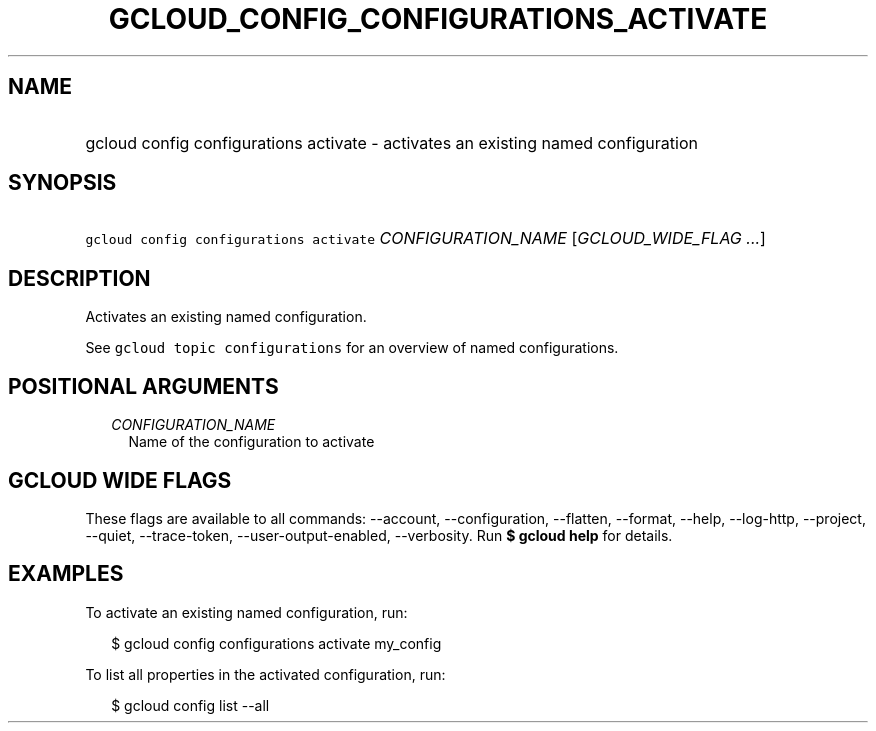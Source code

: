 
.TH "GCLOUD_CONFIG_CONFIGURATIONS_ACTIVATE" 1



.SH "NAME"
.HP
gcloud config configurations activate \- activates an existing named configuration



.SH "SYNOPSIS"
.HP
\f5gcloud config configurations activate\fR \fICONFIGURATION_NAME\fR [\fIGCLOUD_WIDE_FLAG\ ...\fR]



.SH "DESCRIPTION"

Activates an existing named configuration.

See \f5gcloud topic configurations\fR for an overview of named configurations.



.SH "POSITIONAL ARGUMENTS"

.RS 2m
.TP 2m
\fICONFIGURATION_NAME\fR
Name of the configuration to activate


.RE
.sp

.SH "GCLOUD WIDE FLAGS"

These flags are available to all commands: \-\-account, \-\-configuration,
\-\-flatten, \-\-format, \-\-help, \-\-log\-http, \-\-project, \-\-quiet,
\-\-trace\-token, \-\-user\-output\-enabled, \-\-verbosity. Run \fB$ gcloud
help\fR for details.



.SH "EXAMPLES"

To activate an existing named configuration, run:

.RS 2m
$ gcloud config configurations activate my_config
.RE

To list all properties in the activated configuration, run:

.RS 2m
$ gcloud config list \-\-all
.RE

